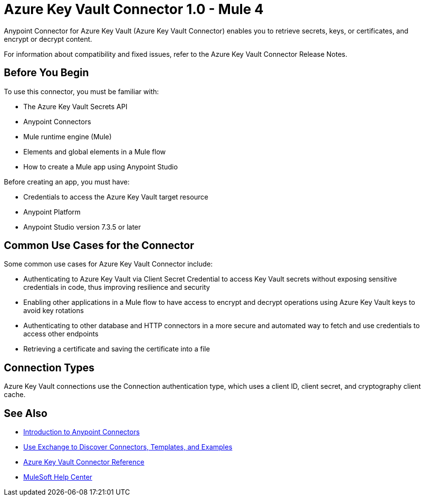 = Azure Key Vault Connector 1.0 - Mule 4

Anypoint Connector for Azure Key Vault (Azure Key Vault Connector) enables you to retrieve secrets, keys, or certificates, and encrypt or decrypt content.

For information about compatibility and fixed issues, refer to the Azure Key Vault Connector Release Notes.

== Before You Begin

To use this connector, you must be familiar with:

* The Azure Key Vault Secrets API
* Anypoint Connectors
* Mule runtime engine (Mule)
* Elements and global elements in a Mule flow
* How to create a Mule app using Anypoint Studio

Before creating an app, you must have:

* Credentials to access the Azure Key Vault target resource
* Anypoint Platform
* Anypoint Studio version 7.3.5 or later

== Common Use Cases for the Connector

Some common use cases for Azure Key Vault Connector include:

* Authenticating to Azure Key Vault via Client Secret Credential to access Key Vault secrets without exposing sensitive credentials in code, thus improving resilience and security
* Enabling other applications in a Mule flow to have access to encrypt and decrypt operations using Azure Key Vault keys to avoid key rotations
* Authenticating to other database and HTTP connectors in a more secure and automated way to fetch and use credentials to access other endpoints
* Retrieving a certificate and saving the certificate into a file

== Connection Types

Azure Key Vault connections use the Connection authentication type, which uses a client ID, client secret, and cryptography client cache.

== See Also

* xref:connectors::introduction/introduction-to-anypoint-connectors.adoc[Introduction to Anypoint Connectors]
* xref:connectors::introduction/intro-use-exchange.adoc[Use Exchange to Discover Connectors, Templates, and Examples]
* xref:azure-key-vault-connector-reference.adoc[Azure Key Vault Connector Reference]
* https://help.mulesoft.com[MuleSoft Help Center]
